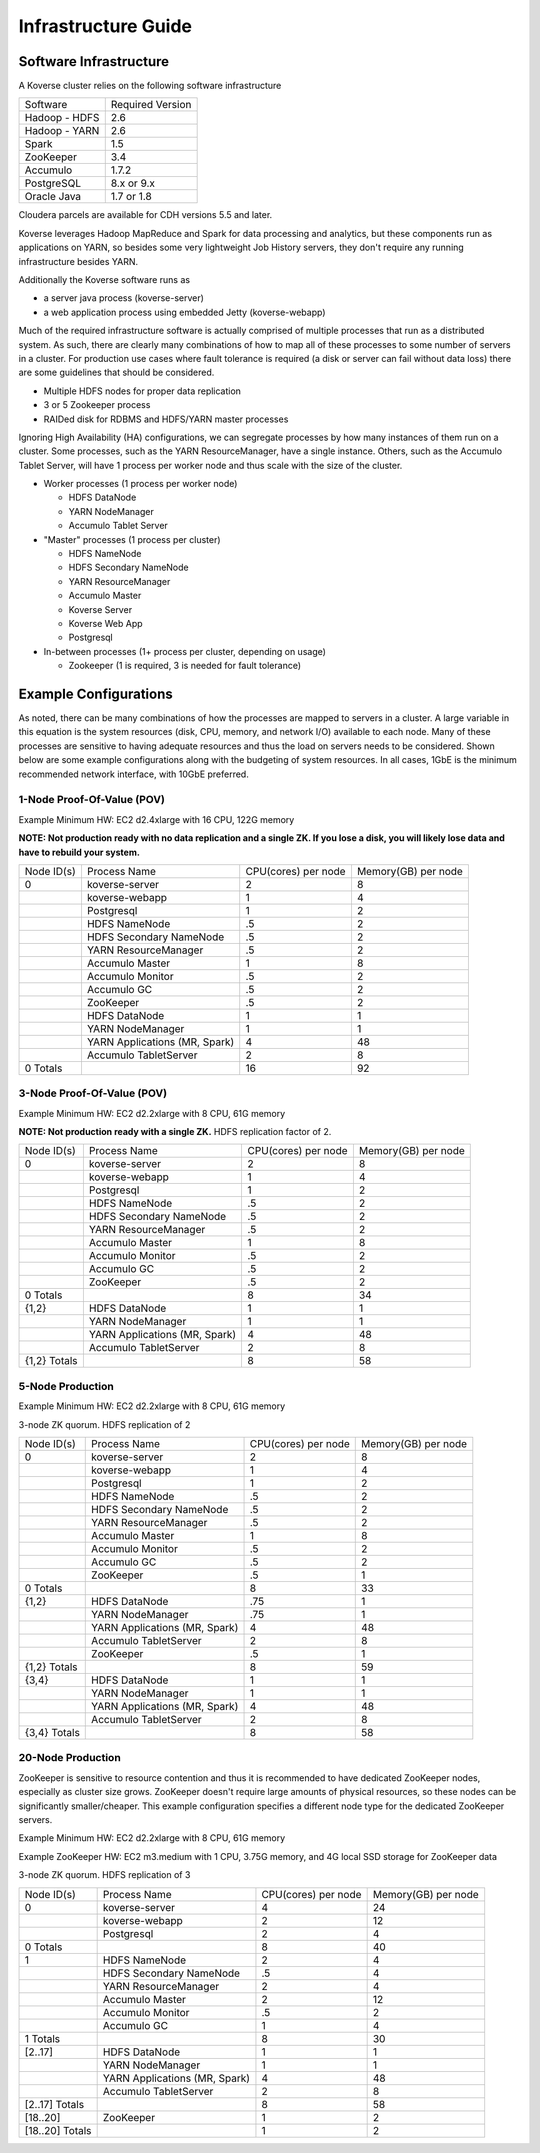 
.. _InfraGuide:

====================
Infrastructure Guide
====================

Software Infrastructure
-----------------------

A Koverse cluster relies on the following software infrastructure

+------------------+------------------+
| Software         | Required Version |
+------------------+------------------+
| Hadoop - HDFS    | 2.6              |
+------------------+------------------+
| Hadoop - YARN    | 2.6              |
+------------------+------------------+
| Spark            | 1.5              |
+------------------+------------------+
| ZooKeeper        | 3.4              |
+------------------+------------------+
| Accumulo         | 1.7.2            |
+------------------+------------------+
| PostgreSQL       | 8.x or 9.x       |
+------------------+------------------+
| Oracle Java      | 1.7 or 1.8       |
+------------------+------------------+

Cloudera parcels are available for CDH versions 5.5 and later.

Koverse leverages Hadoop MapReduce and Spark for data processing and analytics, but these components run as applications on YARN, so besides some very lightweight Job History servers, they don't require any running infrastructure besides YARN.

Additionally the Koverse software runs as

* a server java process (koverse-server)
* a web application process using embedded Jetty (koverse-webapp)

Much of the required infrastructure software is actually comprised of multiple processes that run as a distributed system.
As such, there are clearly many combinations of how to map all of these processes to some number of servers in a cluster.
For production use cases where fault tolerance is required (a disk or server can fail without data loss) there are some guidelines that should be considered.

* Multiple HDFS nodes for proper data replication
* 3 or 5 Zookeeper process
* RAIDed disk for RDBMS and HDFS/YARN master processes


Ignoring High Availability (HA) configurations, we can segregate processes by how many instances of them run on a cluster.
Some processes, such as the YARN ResourceManager, have a single instance. Others, such as the Accumulo Tablet Server, will have 1 process per worker node and thus scale with the size of the cluster.

* Worker processes (1 process per worker node)

  * HDFS DataNode
  * YARN NodeManager
  * Accumulo Tablet Server

* "Master" processes (1 process per cluster)

  * HDFS NameNode
  * HDFS Secondary NameNode
  * YARN ResourceManager
  * Accumulo Master
  * Koverse Server
  * Koverse Web App
  * Postgresql

* In-between processes (1+ process per cluster, depending on usage)

  * Zookeeper (1 is required, 3 is needed for fault tolerance)

Example Configurations
----------------------
As noted, there can be many combinations of how the processes are mapped to servers in a cluster.
A large variable in this equation is the system resources (disk, CPU, memory, and network I/O) available to each node.
Many of these processes are sensitive to having adequate resources and thus the load on servers needs to be considered.
Shown below are some example configurations along with the budgeting of system resources.
In all cases, 1GbE is the minimum recommended network interface, with 10GbE preferred.

1-Node Proof-Of-Value (POV)
^^^^^^^^^^^^^^^^^^^^^^^^^^^
Example Minimum HW: EC2 d2.4xlarge with 16 CPU, 122G memory

**NOTE: Not production ready with no data replication and a single ZK. If you lose a disk, you will likely lose data and have to rebuild your system.**

+------------+-------------------------------+---------------------+---------------------+
| Node ID(s) | Process Name                  | CPU(cores) per node | Memory(GB) per node |
+------------+-------------------------------+---------------------+---------------------+
| 0          | koverse-server                | 2                   | 8                   |
+------------+-------------------------------+---------------------+---------------------+
|            | koverse-webapp                | 1                   | 4                   |
+------------+-------------------------------+---------------------+---------------------+
|            | Postgresql                    | 1                   | 2                   |
+------------+-------------------------------+---------------------+---------------------+
|            | HDFS NameNode                 | .5                  | 2                   |
+------------+-------------------------------+---------------------+---------------------+
|            | HDFS Secondary NameNode       | .5                  | 2                   |
+------------+-------------------------------+---------------------+---------------------+
|            | YARN ResourceManager          | .5                  | 2                   |
+------------+-------------------------------+---------------------+---------------------+
|            | Accumulo Master               | 1                   | 8                   |
+------------+-------------------------------+---------------------+---------------------+
|            | Accumulo Monitor              | .5                  | 2                   |
+------------+-------------------------------+---------------------+---------------------+
|            | Accumulo GC                   | .5                  | 2                   |
+------------+-------------------------------+---------------------+---------------------+
|            | ZooKeeper                     | .5                  | 2                   |
+------------+-------------------------------+---------------------+---------------------+
|            | HDFS DataNode                 | 1                   | 1                   |
+------------+-------------------------------+---------------------+---------------------+
|            | YARN NodeManager              | 1                   | 1                   |
+------------+-------------------------------+---------------------+---------------------+
|            | YARN Applications (MR, Spark) | 4                   | 48                  |
+------------+-------------------------------+---------------------+---------------------+
|            | Accumulo TabletServer         | 2                   | 8                   |
+------------+-------------------------------+---------------------+---------------------+
| 0 Totals   |                               | 16                  | 92                  |
+------------+-------------------------------+---------------------+---------------------+


3-Node Proof-Of-Value (POV)
^^^^^^^^^^^^^^^^^^^^^^^^^^^
Example Minimum HW: EC2 d2.2xlarge with 8 CPU, 61G memory

**NOTE: Not production ready with a single ZK.** HDFS replication factor of 2.

+--------------+-------------------------------+---------------------+---------------------+
| Node ID(s)   | Process Name                  | CPU(cores) per node | Memory(GB) per node |
+--------------+-------------------------------+---------------------+---------------------+
| 0            | koverse-server                | 2                   | 8                   |
+--------------+-------------------------------+---------------------+---------------------+
|              | koverse-webapp                | 1                   | 4                   |
+--------------+-------------------------------+---------------------+---------------------+
|              | Postgresql                    | 1                   | 2                   |
+--------------+-------------------------------+---------------------+---------------------+
|              | HDFS NameNode                 | .5                  | 2                   |
+--------------+-------------------------------+---------------------+---------------------+
|              | HDFS Secondary NameNode       | .5                  | 2                   |
+--------------+-------------------------------+---------------------+---------------------+
|              | YARN ResourceManager          | .5                  | 2                   |
+--------------+-------------------------------+---------------------+---------------------+
|              | Accumulo Master               | 1                   | 8                   |
+--------------+-------------------------------+---------------------+---------------------+
|              | Accumulo Monitor              | .5                  | 2                   |
+--------------+-------------------------------+---------------------+---------------------+
|              | Accumulo GC                   | .5                  | 2                   |
+--------------+-------------------------------+---------------------+---------------------+
|              | ZooKeeper                     | .5                  | 2                   |
+--------------+-------------------------------+---------------------+---------------------+
| 0 Totals     |                               | 8                   | 34                  |
+--------------+-------------------------------+---------------------+---------------------+
| {1,2}        | HDFS DataNode                 | 1                   | 1                   |
+--------------+-------------------------------+---------------------+---------------------+
|              | YARN NodeManager              | 1                   | 1                   |
+--------------+-------------------------------+---------------------+---------------------+
|              | YARN Applications (MR, Spark) | 4                   | 48                  |
+--------------+-------------------------------+---------------------+---------------------+
|              | Accumulo TabletServer         | 2                   | 8                   |
+--------------+-------------------------------+---------------------+---------------------+
| {1,2} Totals |                               | 8                   | 58                  |
+--------------+-------------------------------+---------------------+---------------------+


5-Node Production
^^^^^^^^^^^^^^^^^^^^^^^^^^^
Example Minimum HW: EC2 d2.2xlarge with 8 CPU, 61G memory

3-node ZK quorum. HDFS replication of 2

+--------------+-------------------------------+---------------------+---------------------+
| Node ID(s)   | Process Name                  | CPU(cores) per node | Memory(GB) per node |
+--------------+-------------------------------+---------------------+---------------------+
| 0            | koverse-server                | 2                   | 8                   |
+--------------+-------------------------------+---------------------+---------------------+
|              | koverse-webapp                | 1                   | 4                   |
+--------------+-------------------------------+---------------------+---------------------+
|              | Postgresql                    | 1                   | 2                   |
+--------------+-------------------------------+---------------------+---------------------+
|              | HDFS NameNode                 | .5                  | 2                   |
+--------------+-------------------------------+---------------------+---------------------+
|              | HDFS Secondary NameNode       | .5                  | 2                   |
+--------------+-------------------------------+---------------------+---------------------+
|              | YARN ResourceManager          | .5                  | 2                   |
+--------------+-------------------------------+---------------------+---------------------+
|              | Accumulo Master               | 1                   | 8                   |
+--------------+-------------------------------+---------------------+---------------------+
|              | Accumulo Monitor              | .5                  | 2                   |
+--------------+-------------------------------+---------------------+---------------------+
|              | Accumulo GC                   | .5                  | 2                   |
+--------------+-------------------------------+---------------------+---------------------+
|              | ZooKeeper                     | .5                  | 1                   |
+--------------+-------------------------------+---------------------+---------------------+
| 0 Totals     |                               | 8                   | 33                  |
+--------------+-------------------------------+---------------------+---------------------+
| {1,2}        | HDFS DataNode                 | .75                 | 1                   |
+--------------+-------------------------------+---------------------+---------------------+
|              | YARN NodeManager              | .75                 | 1                   |
+--------------+-------------------------------+---------------------+---------------------+
|              | YARN Applications (MR, Spark) | 4                   | 48                  |
+--------------+-------------------------------+---------------------+---------------------+
|              | Accumulo TabletServer         | 2                   | 8                   |
+--------------+-------------------------------+---------------------+---------------------+
|              | ZooKeeper                     | .5                  | 1                   |
+--------------+-------------------------------+---------------------+---------------------+
| {1,2} Totals |                               | 8                   | 59                  |
+--------------+-------------------------------+---------------------+---------------------+
| {3,4}        | HDFS DataNode                 | 1                   | 1                   |
+--------------+-------------------------------+---------------------+---------------------+
|              | YARN NodeManager              | 1                   | 1                   |
+--------------+-------------------------------+---------------------+---------------------+
|              | YARN Applications (MR, Spark) | 4                   | 48                  |
+--------------+-------------------------------+---------------------+---------------------+
|              | Accumulo TabletServer         | 2                   | 8                   |
+--------------+-------------------------------+---------------------+---------------------+
| {3,4} Totals |                               | 8                   | 58                  |
+--------------+-------------------------------+---------------------+---------------------+


20-Node Production
^^^^^^^^^^^^^^^^^^^^^^^^^^^
ZooKeeper is sensitive to resource contention and thus it is recommended to have dedicated ZooKeeper nodes, especially as cluster size grows.
ZooKeeper doesn't require large amounts of physical resources, so these nodes can be significantly smaller/cheaper.
This example configuration specifies a different node type for the dedicated ZooKeeper servers.

Example Minimum HW: EC2 d2.2xlarge with 8 CPU, 61G memory

Example ZooKeeper HW: EC2 m3.medium with 1 CPU, 3.75G memory, and 4G local SSD storage for ZooKeeper data

3-node ZK quorum. HDFS replication of 3

+-----------------+-------------------------------+---------------------+---------------------+
| Node ID(s)      | Process Name                  | CPU(cores) per node | Memory(GB) per node |
+-----------------+-------------------------------+---------------------+---------------------+
| 0               | koverse-server                | 4                   | 24                  |
+-----------------+-------------------------------+---------------------+---------------------+
|                 | koverse-webapp                | 2                   | 12                  |
+-----------------+-------------------------------+---------------------+---------------------+
|                 | Postgresql                    | 2                   | 4                   |
+-----------------+-------------------------------+---------------------+---------------------+
| 0 Totals        |                               | 8                   | 40                  |
+-----------------+-------------------------------+---------------------+---------------------+
| 1               | HDFS NameNode                 | 2                   | 4                   |
+-----------------+-------------------------------+---------------------+---------------------+
|                 | HDFS Secondary NameNode       | .5                  | 4                   |
+-----------------+-------------------------------+---------------------+---------------------+
|                 | YARN ResourceManager          | 2                   | 4                   |
+-----------------+-------------------------------+---------------------+---------------------+
|                 | Accumulo Master               | 2                   | 12                  |
+-----------------+-------------------------------+---------------------+---------------------+
|                 | Accumulo Monitor              | .5                  | 2                   |
+-----------------+-------------------------------+---------------------+---------------------+
|                 | Accumulo GC                   | 1                   | 4                   |
+-----------------+-------------------------------+---------------------+---------------------+
| 1 Totals        |                               | 8                   | 30                  |
+-----------------+-------------------------------+---------------------+---------------------+
| [2..17]         | HDFS DataNode                 | 1                   | 1                   |
+-----------------+-------------------------------+---------------------+---------------------+
|                 | YARN NodeManager              | 1                   | 1                   |
+-----------------+-------------------------------+---------------------+---------------------+
|                 | YARN Applications (MR, Spark) | 4                   | 48                  |
+-----------------+-------------------------------+---------------------+---------------------+
|                 | Accumulo TabletServer         | 2                   | 8                   |
+-----------------+-------------------------------+---------------------+---------------------+
| [2..17] Totals  |                               | 8                   | 58                  |
+-----------------+-------------------------------+---------------------+---------------------+
| [18..20]        | ZooKeeper                     | 1                   | 2                   |
+-----------------+-------------------------------+---------------------+---------------------+
| [18..20] Totals |                               | 1                   | 2                   |
+-----------------+-------------------------------+---------------------+---------------------+
